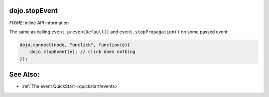 .. _dojo/stopEvent:

dojo.stopEvent
==============

`FIXME`: inline API information

The same as calling ``event.preventDefault()`` and ``event.stopPropagation()`` on some passed event:

.. code-block :: javascript

   dojo.connect(node, "onclick", function(e){
       dojo.stopEvent(e); // click does nothing
   });

See Also:
=========

* :ref:`The event QuickStart <quickstart/events>`
